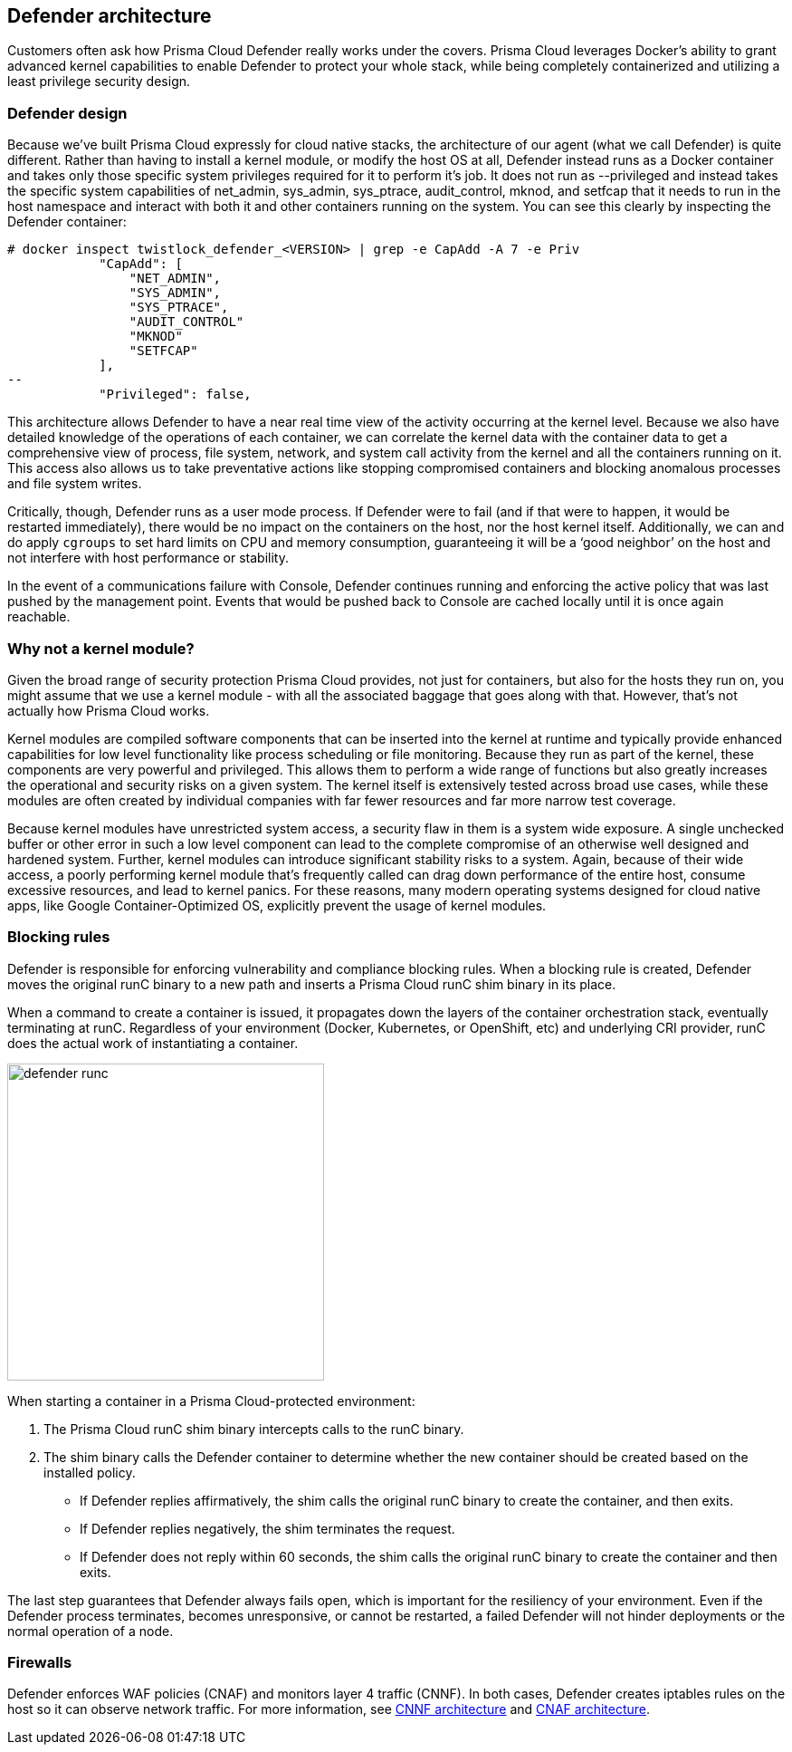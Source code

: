 == Defender architecture

Customers often ask how Prisma Cloud Defender really works under the covers. Prisma Cloud leverages Docker's ability to grant advanced kernel capabilities to enable Defender to protect your whole stack, while being completely containerized and utilizing a least privilege security design.


=== Defender design

Because we’ve built Prisma Cloud expressly for cloud native stacks, the architecture of our agent (what we call Defender) is quite different.  Rather than having to install a kernel module, or modify the host OS at all, Defender instead runs as a Docker container and takes only those specific system privileges required for it to perform it’s job.  It does not run as --privileged and instead takes the specific system capabilities of net_admin, sys_admin, sys_ptrace, audit_control, mknod, and setfcap that it needs to run in the host namespace and interact with both it and other containers running on the system.  You can see this clearly by inspecting the Defender container:

[source,bash]
----
# docker inspect twistlock_defender_<VERSION> | grep -e CapAdd -A 7 -e Priv
            "CapAdd": [
                "NET_ADMIN",
                "SYS_ADMIN",
                "SYS_PTRACE",
                "AUDIT_CONTROL"
                "MKNOD"
                "SETFCAP"
            ],
--
            "Privileged": false,
----

//Comments from the DS file
//- NET_ADMIN  # NET_ADMIN - Required for process monitoring
//- SYS_ADMIN  # SYS_ADMIN - Required for filesystem monitoring
//- SYS_PTRACE # SYS_PTRACE - Required for local audit monitoring
//- AUDIT_CONTROL # AUDIT_CONTROL - Required for system calls monitoring
//- MKNOD # A capability to create special files using mknod(2), used by docker-less registry scanning
//- SETFCAP # A capability to set file capabilities, used by docker-less registry scanning

This architecture allows Defender to have a near real time view of the activity occurring at the kernel level.  Because we also have detailed knowledge of the operations of each container, we can correlate the kernel data with the container data to get a comprehensive view of process, file system, network, and system call activity from the kernel and all the containers running on it.  This access also allows us to take preventative actions like stopping compromised containers and blocking anomalous processes and file system writes.

Critically, though, Defender runs as a user mode process.  If Defender were to fail (and if that were to happen, it would be restarted immediately), there would be no impact on the containers on the host, nor the host kernel itself.  Additionally, we can and do apply `cgroups` to set hard limits on CPU and memory consumption, guaranteeing it will be a ‘good neighbor’ on the host and not interfere with host performance or stability.

In the event of a communications failure with Console, Defender continues running and enforcing the active policy that was last pushed by the management point. Events that would be pushed back to Console are cached locally until it is once again reachable.


=== Why not a kernel module?

Given the broad range of security protection Prisma Cloud provides, not just for containers, but also for the hosts they run on, you might assume that we use a kernel module - with all the associated baggage that goes along with that.  However, that’s not actually how Prisma Cloud works.

Kernel modules are compiled software components that can be inserted into the kernel at runtime and typically provide enhanced capabilities for low level functionality like process scheduling or file monitoring.  Because they run as part of the kernel, these components are very powerful and privileged.  This allows them to perform a wide range of functions but also greatly increases the operational and security risks on a given system.  The kernel itself is extensively tested across broad use cases, while these modules are often created by individual companies with far fewer resources and far more narrow test coverage.

Because kernel modules have unrestricted system access, a security flaw in them is a system wide exposure.  A single unchecked buffer or other error in such a low level component can lead to the complete compromise of an otherwise well designed and hardened system.  Further, kernel modules can introduce significant stability risks to a system.  Again, because of their wide access, a poorly performing kernel module that’s frequently called can drag down performance of the entire host, consume excessive resources, and lead to kernel panics.  For these reasons, many modern operating systems designed for cloud native apps, like Google Container-Optimized OS, explicitly prevent the usage of kernel modules.


[#_blocking_rules]
=== Blocking rules

Defender is responsible for enforcing vulnerability and compliance blocking rules.
When a blocking rule is created, Defender moves the original runC binary to a new path and inserts a Prisma Cloud runC shim binary in its place.

When a command to create a container is issued, it propagates down the layers of the container orchestration stack, eventually terminating at runC.
Regardless of your environment (Docker, Kubernetes, or OpenShift, etc) and underlying CRI provider, runC does the actual work of instantiating a container.

image::defender_runc.png[width=350]

When starting a container in a Prisma Cloud-protected environment:

. The Prisma Cloud runC shim binary intercepts calls to the runC binary.

. The shim binary calls the Defender container to determine whether the new container should be created based on the installed policy.
+
* If Defender replies affirmatively, the shim calls the original runC binary to create the container, and then exits.
* If Defender replies negatively, the shim terminates the request.
* If Defender does not reply within 60 seconds, the shim calls the original runC binary to create the container and then exits.

The last step guarantees that Defender always fails open, which is important for the resiliency of your environment.
Even if the Defender process terminates, becomes unresponsive, or cannot be restarted, a failed Defender will not hinder deployments or the normal operation of a node.


=== Firewalls

Defender enforces WAF policies (CNAF) and monitors layer 4 traffic (CNNF).
In both cases, Defender creates iptables rules on the host so it can observe network traffic.
For more information, see xref:../firewalls/cnnf.adoc#_architecture[CNNF architecture] and xref:../firewalls/cnaf.adoc#_architecture[CNAF architecture].
